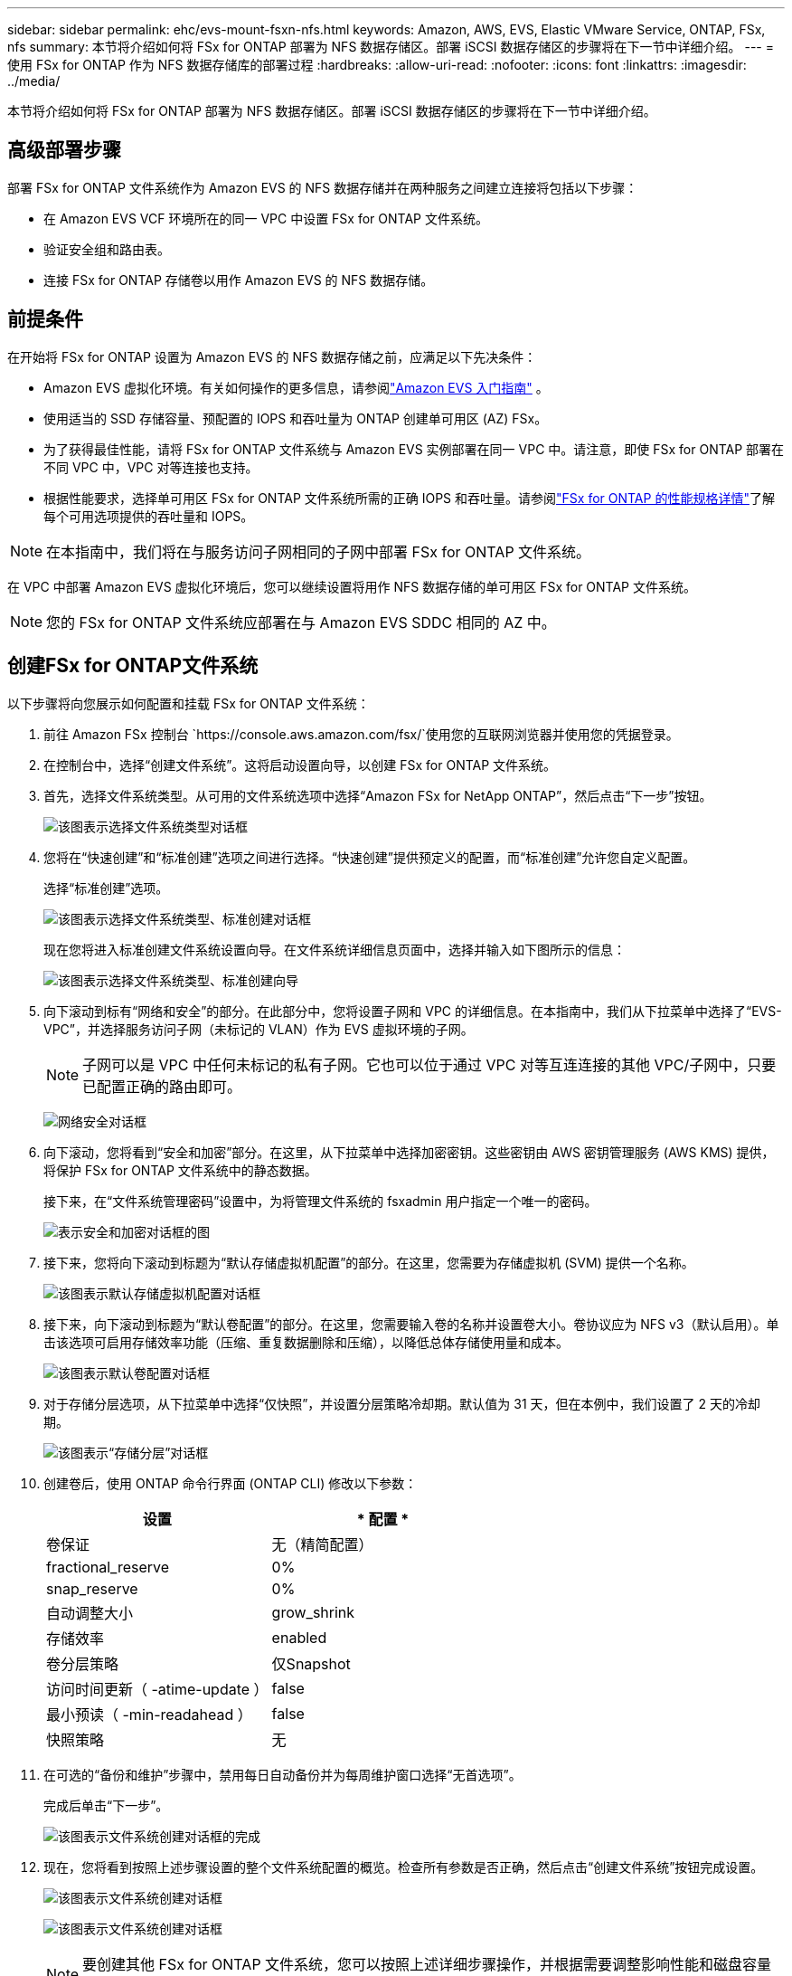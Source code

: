 ---
sidebar: sidebar 
permalink: ehc/evs-mount-fsxn-nfs.html 
keywords: Amazon, AWS, EVS, Elastic VMware Service, ONTAP, FSx, nfs 
summary: 本节将介绍如何将 FSx for ONTAP 部署为 NFS 数据存储区。部署 iSCSI 数据存储区的步骤将在下一节中详细介绍。 
---
= 使用 FSx for ONTAP 作为 NFS 数据存储库的部署过程
:hardbreaks:
:allow-uri-read: 
:nofooter: 
:icons: font
:linkattrs: 
:imagesdir: ../media/


[role="lead"]
本节将介绍如何将 FSx for ONTAP 部署为 NFS 数据存储区。部署 iSCSI 数据存储区的步骤将在下一节中详细介绍。



== 高级部署步骤

部署 FSx for ONTAP 文件系统作为 Amazon EVS 的 NFS 数据存储并在两种服务之间建立连接将包括以下步骤：

* 在 Amazon EVS VCF 环境所在的同一 VPC 中设置 FSx for ONTAP 文件系统。
* 验证安全组和路由表。
* 连接 FSx for ONTAP 存储卷以用作 Amazon EVS 的 NFS 数据存储。




== 前提条件

在开始将 FSx for ONTAP 设置为 Amazon EVS 的 NFS 数据存储之前，应满足以下先决条件：

* Amazon EVS 虚拟化环境。有关如何操作的更多信息，请参阅link:https://docs.aws.amazon.com/evs/latest/userguide/what-is-evs.html["Amazon EVS 入门指南"] 。
* 使用适当的 SSD 存储容量、预配置的 IOPS 和吞吐量为 ONTAP 创建单可用区 (AZ) FSx。
* 为了获得最佳性能，请将 FSx for ONTAP 文件系统与 Amazon EVS 实例部署在同一 VPC 中。请注意，即使 FSx for ONTAP 部署在不同 VPC 中，VPC 对等连接也支持。
* 根据性能要求，选择单可用区 FSx for ONTAP 文件系统所需的正确 IOPS 和吞吐量。请参阅link:https://docs.aws.amazon.com/fsx/latest/ONTAPGuide/performance.html["FSx for ONTAP 的性能规格详情"]了解每个可用选项提供的吞吐量和 IOPS。



NOTE: 在本指南中，我们将在与服务访问子网相同的子网中部署 FSx for ONTAP 文件系统。

在 VPC 中部署 Amazon EVS 虚拟化环境后，您可以继续设置将用作 NFS 数据存储的单可用区 FSx for ONTAP 文件系统。


NOTE: 您的 FSx for ONTAP 文件系统应部署在与 Amazon EVS SDDC 相同的 AZ 中。



== 创建FSx for ONTAP文件系统

以下步骤将向您展示如何配置和挂载 FSx for ONTAP 文件系统：

. 前往 Amazon FSx 控制台 `https://console.aws.amazon.com/fsx/`使用您的互联网浏览器并使用您的凭据登录。
. 在控制台中，选择“创建文件系统”。这将启动设置向导，以创建 FSx for ONTAP 文件系统。
. 首先，选择文件系统类型。从可用的文件系统选项中选择“Amazon FSx for NetApp ONTAP”，然后点击“下一步”按钮。
+
image:evs-mount-fsxn-02.png["该图表示选择文件系统类型对话框"]

. 您将在“快速创建”和“标准创建”选项之间进行选择。“快速创建”提供预定义的配置，而“标准创建”允许您自定义配置。
+
选择“标准创建”选项。

+
image:evs-mount-fsxn-03.png["该图表示选择文件系统类型、标准创建对话框"]

+
现在您将进入标准创建文件系统设置向导。在文件系统详细信息页面中，选择并输入如下图所示的信息：

+
image:evs-mount-fsxn-04.png["该图表示选择文件系统类型、标准创建向导"]

. 向下滚动到标有“网络和安全”的部分。在此部分中，您将设置子网和 VPC 的详细信息。在本指南中，我们从下拉菜单中选择了“EVS-VPC”，并选择服务访问子网（未标记的 VLAN）作为 EVS 虚拟环境的子网。
+

NOTE: 子网可以是 VPC 中任何未标记的私有子网。它也可以位于通过 VPC 对等互连连接的其他 VPC/子网中，只要已配置正确的路由即可。

+
image:evs-mount-fsxn-05.png["网络安全对话框"]

. 向下滚动，您将看到“安全和加密”部分。在这里，从下拉菜单中选择加密密钥。这些密钥由 AWS 密钥管理服务 (AWS KMS) 提供，将保护 FSx for ONTAP 文件系统中的静态数据。
+
接下来，在“文件系统管理密码”设置中，为将管理文件系统的 fsxadmin 用户指定一个唯一的密码。

+
image:evs-mount-fsxn-06.png["表示安全和加密对话框的图"]

. 接下来，您将向下滚动到标题为“默认存储虚拟机配置”的部分。在这里，您需要为存储虚拟机 (SVM) 提供一个名称。
+
image:evs-mount-fsxn-07.png["该图表示默认存储虚拟机配置对话框"]

. 接下来，向下滚动到标题为“默认卷配置”的部分。在这里，您需要输入卷的名称并设置卷大小。卷协议应为 NFS v3（默认启用）。单击该选项可启用存储效率功能（压缩、重复数据删除和压缩），以降低总体存储使用量和成本。
+
image:evs-mount-fsxn-08.png["该图表示默认卷配置对话框"]

. 对于存储分层选项，从下拉菜单中选择“仅快照”，并设置分层策略冷却期。默认值为 31 天，但在本例中，我们设置了 2 天的冷却期。
+
image:evs-mount-fsxn-09.png["该图表示“存储分层”对话框"]

. 创建卷后，使用 ONTAP 命令行界面 (ONTAP CLI) 修改以下参数：
+
[cols="50%, 50%"]
|===
| *设置* | * 配置 * 


| 卷保证 | 无（精简配置） 


| fractional_reserve | 0% 


| snap_reserve | 0% 


| 自动调整大小 | grow_shrink 


| 存储效率 | enabled 


| 卷分层策略 | 仅Snapshot 


| 访问时间更新（ -atime-update ） | false 


| 最小预读（ -min-readahead ） | false 


| 快照策略 | 无 
|===
. 在可选的“备份和维护”步骤中，禁用每日自动备份并为每周维护窗口选择“无首选项”。
+
完成后单击“下一步”。

+
image:evs-mount-fsxn-10.png["该图表示文件系统创建对话框的完成"]

. 现在，您将看到按照上述步骤设置的整个文件系统配置的概览。检查所有参数是否正确，然后点击“创建文件系统”按钮完成设置。
+
image:evs-mount-fsxn-11.png["该图表示文件系统创建对话框"]

+
image:evs-mount-fsxn-12.png["该图表示文件系统创建对话框"]

+

NOTE: 要创建其他 FSx for ONTAP 文件系统，您可以按照上述详细步骤操作，并根据需要调整影响性能和磁盘容量的值。要了解有关 FSx for ONTAP 性能选项的更多信息，请参阅link:https://docs.aws.amazon.com/fsx/latest/ONTAPGuide/performance.html["此文档页面"] 。





== 验证 VPC 和虚拟化环境路由和安全组

验证 VPC 和 SDDC 路由和安全组对于确保 Amazon EVS 虚拟化环境和 FSx for ONTAP 文件系统组件能够正常协同工作非常重要。

. 浏览到 Elastic VMware 服务 > 虚拟化环境 > [您的 Amazon EVS 环境] 并选择服务访问子网，如下方绿色箭头所示：
+
image:evs-mount-fsxn-13.png["该图表示上述步骤的对话框"]

. 这将打开子网面板。在此面板上找到“路由”表并单击它。
+
在此示例中，FSxN ONTAP 文件系统与 Amazon EVS VCF 环境位于同一 VPC 中，因此默认路由就足够了。

+
image:evs-mount-fsxn-14.png["该图表示上述步骤的对话框"]

+
如果 FSx for ONTAP 文件系统位于其他 VPC 中，请检查是否已添加指向该 VPC 的路由。在本例中，已添加指向 FSx for ONTAP 系统所在 VPC 的 VPC 对等连接的路由。

+
image:evs-mount-fsxn-15.png["该图表示上述步骤的对话框"]

. 接下来，您需要检查连接到 FSx for ONTAP 文件系统的安全组（即连接到弹性网络接口 (ENI) 的安全组）是否允许访问 NFS 端口。
+
有关 NFS 和 iSCSI 协议端口的完整列表，请参阅链接：https://docs.aws.amazon.com/fsx/latest/ONTAPGuide/limit-access-security-groups.html]使用 Amazon VPC 文档进行文件系统访问控制]。

+
要验证您的 FSx for ONTAP 文件系统是否与安全组关联：

+
.. 在 AWS 控制台中，导航到 FSx > 文件系统 > [您的 FSx for ONTAP 文件系统]。
.. 在网络和安全选项卡中，单击 ENI。
.. 找到网络接口详细信息下列出的与 ENI 关联的安全组（如下图中的绿色箭头所示）。
+
image:evs-mount-fsxn-16.png["该图表示上述步骤的对话框"]

.. 验证端口。在以下屏幕截图所示的示例中，所有流量均被允许。但是，您可以将这些流量限制在 NFS 端口上。以下是端口列表：
+
*** 端口 111 TCP：端口映射器，用于协商在 NFS 请求中使用哪些端口。
*** 端口 635 TCP：Mountd，用于接收传入的挂载请求。
*** 端口 2049 TCP：NFS，用于处理 NFS 流量。
*** 端口 4045 TCP：网络锁管理器 (NLM)，处理锁请求。
*** 端口 4046 TCP：网络状态监视器 (NSM)，当服务器重新启动以进行锁管理时，它会发送 NFS 客户端通知。
+
image:evs-mount-fsxn-17.png["该图表示上述步骤的对话框"]









== 将 FSx for ONTAP NFS 卷附加到 Amazon EVS 以用作数据存储

现在，您的 FSx for ONTAP 文件系统已预置完毕，并且所有正确的连接参数均已验证，接下来就可以将 FSx for ONTAP 存储卷连接到 Amazon EVS 了。以下步骤将介绍如何访问 vCenter 并将 FSx for ONTAP 卷挂载为 NFS 数据存储：

. 在 vSphere 客户端中，转到“数据存储”选项卡。找到数据中心，导航至“存储”>“新建数据存储”，如下所示：
+
image:evs-mount-fsxn-18.png["该图表示上述步骤的对话框"]

. 现在您将进入“新建数据存储”向导。在“类型”步骤中，您将选择数据存储类型。选择“NFS”，然后点击“下一步”继续。
+
image:evs-mount-fsxn-19.png["该图表示上述步骤的对话框"]

. 在“NFS 版本”步骤中，您将选择一个 NFS 版本。
+
为了本例的目的，我们将选择“NFS 3”，但请注意，也可以使用 NFS v4.1。

+
image:evs-mount-fsxn-20.png["该图表示上述步骤的对话框"]

. 在“名称和配置”步骤中，您将：
+
.. 命名数据存储。
.. 命名文件夹。使用 NFS 卷的连接路径。
.. 命名服务器。使用 SVM 的 NFS DNS 名称或 NFS 的 IP 地址。
+
单击“下一步”继续。

+
image:evs-mount-fsxn-21.png["该图表示上述步骤的对话框"]



. 在“主机可访问性”步骤中，选择所有需要访问数据存储的主机，然后单击“下一步”继续。
+
image:evs-mount-fsxn-22.png["该图表示上述步骤的对话框"]

. 在“准备完成”步骤中，检查数据并单击“完成”以完成设置。
+
image:evs-mount-fsxn-23.png["该图表示上述步骤的对话框"]

. 通过访问 vCenter 验证 NFS 数据存储是否已连接，如下所示：
+
image:evs-mount-fsxn-24.png["该图表示上述步骤的对话框"]


